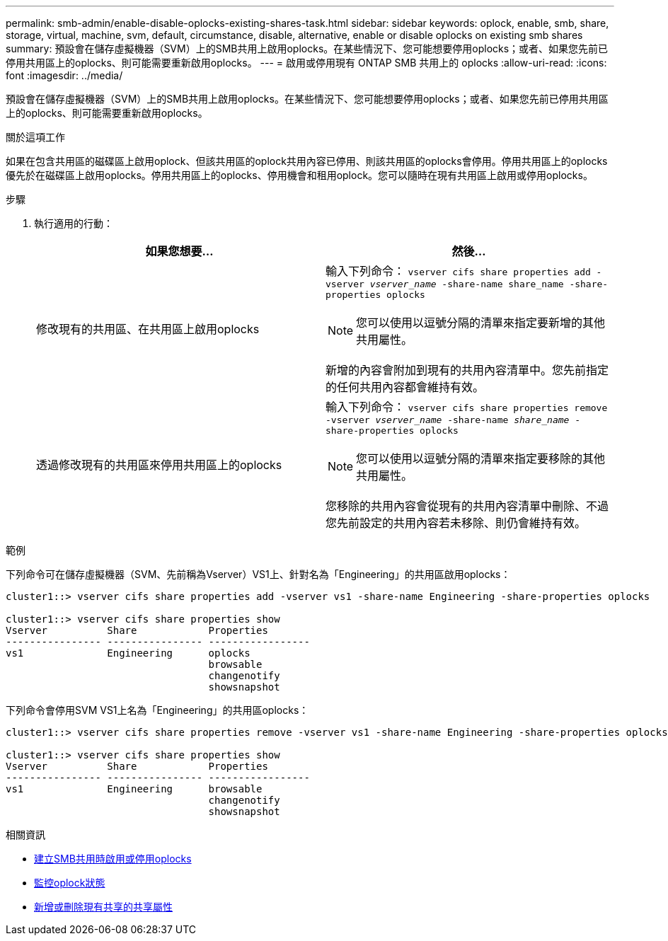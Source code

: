 ---
permalink: smb-admin/enable-disable-oplocks-existing-shares-task.html 
sidebar: sidebar 
keywords: oplock, enable, smb, share, storage, virtual, machine, svm, default, circumstance, disable, alternative, enable or disable oplocks on existing smb shares 
summary: 預設會在儲存虛擬機器（SVM）上的SMB共用上啟用oplocks。在某些情況下、您可能想要停用oplocks；或者、如果您先前已停用共用區上的oplocks、則可能需要重新啟用oplocks。 
---
= 啟用或停用現有 ONTAP SMB 共用上的 oplocks
:allow-uri-read: 
:icons: font
:imagesdir: ../media/


[role="lead"]
預設會在儲存虛擬機器（SVM）上的SMB共用上啟用oplocks。在某些情況下、您可能想要停用oplocks；或者、如果您先前已停用共用區上的oplocks、則可能需要重新啟用oplocks。

.關於這項工作
如果在包含共用區的磁碟區上啟用oplock、但該共用區的oplock共用內容已停用、則該共用區的oplocks會停用。停用共用區上的oplocks優先於在磁碟區上啟用oplocks。停用共用區上的oplocks、停用機會和租用oplock。您可以隨時在現有共用區上啟用或停用oplocks。

.步驟
. 執行適用的行動：
+
|===
| 如果您想要... | 然後... 


 a| 
修改現有的共用區、在共用區上啟用oplocks
 a| 
輸入下列命令： `vserver cifs share properties add -vserver _vserver_name_ -share-name share_name -share-properties oplocks`

[NOTE]
====
您可以使用以逗號分隔的清單來指定要新增的其他共用屬性。

====
新增的內容會附加到現有的共用內容清單中。您先前指定的任何共用內容都會維持有效。



 a| 
透過修改現有的共用區來停用共用區上的oplocks
 a| 
輸入下列命令： `vserver cifs share properties remove -vserver _vserver_name_ -share-name _share_name_ -share-properties oplocks`

[NOTE]
====
您可以使用以逗號分隔的清單來指定要移除的其他共用屬性。

====
您移除的共用內容會從現有的共用內容清單中刪除、不過您先前設定的共用內容若未移除、則仍會維持有效。

|===


.範例
下列命令可在儲存虛擬機器（SVM、先前稱為Vserver）VS1上、針對名為「Engineering」的共用區啟用oplocks：

[listing]
----
cluster1::> vserver cifs share properties add -vserver vs1 -share-name Engineering -share-properties oplocks

cluster1::> vserver cifs share properties show
Vserver          Share            Properties
---------------- ---------------- -----------------
vs1              Engineering      oplocks
                                  browsable
                                  changenotify
                                  showsnapshot
----
下列命令會停用SVM VS1上名為「Engineering」的共用區oplocks：

[listing]
----
cluster1::> vserver cifs share properties remove -vserver vs1 -share-name Engineering -share-properties oplocks

cluster1::> vserver cifs share properties show
Vserver          Share            Properties
---------------- ---------------- -----------------
vs1              Engineering      browsable
                                  changenotify
                                  showsnapshot
----
.相關資訊
* xref:enable-disable-oplocks-when-creating-shares-task.adoc[建立SMB共用時啟用或停用oplocks]
* xref:monitor-oplock-status-task.adoc[監控oplock狀態]
* xref:add-remove-share-properties-existing-share-task.adoc[新增或刪除現有共享的共享屬性]

